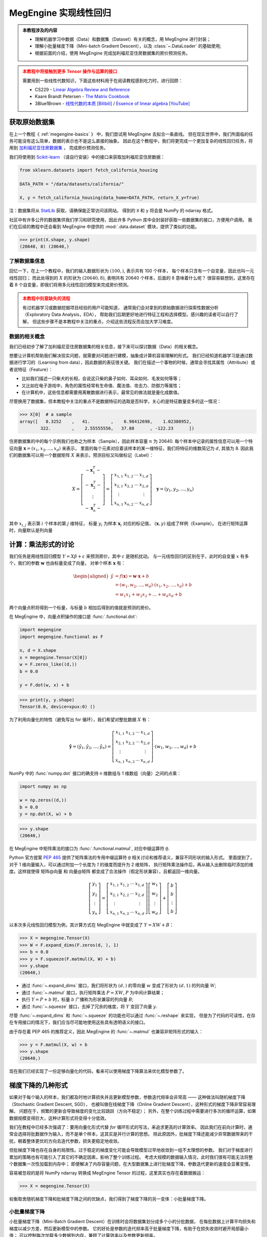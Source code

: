 .. _linear-regression:

======================
MegEngine 实现线性回归
======================
.. admonition:: 本教程涉及的内容
   :class: note

   * 理解机器学习中数据（Data）和数据集（Dataset）有关的概念，用 MegEngine 进行封装；
   * 理解小批量梯度下降（Mini-batch Gradient Descent），以及 :class:`~.DataLoader` 的基础使用;
   * 根据前面的介绍，使用 MegEngine 完成加利福尼亚住房数据集的房价预测任务。

.. admonition:: 本教程中将接触到更多 Tensor 操作与运算的接口
   :class: warning

   需要用到一些线性代数知识，下面这些材料用于在阅读教程感到吃力时，进行回顾：

   * CS229 - `Linear Algebra Review and Reference <https://cs229.stanford.edu/section/cs229-linalg.pdf>`_
   * Kaare Brandt Petersen - `The Matrix Cookbook <https://www.math.uwaterloo.ca/~hwolkowi/matrixcookbook.pdf>`_
   * 3Blue1Brown - `线性代数的本质 [Bilibili] <https://space.bilibili.com/88461692/channel/seriesdetail?sid=1528927>`_ /
     `Essence of linear algebra [YouTube] <https://youtube.com/playlist?list=PLZHQObOWTQDPD3MizzM2xVFitgF8hE_ab>`_

.. versionchanged:: 1.7

   本教程中所用的数据集已经由波士顿住房数据集替换成加利福尼亚住房数据集。

获取原始数据集
--------------

在上一个教程《 :ref:`megengine-basics` 》 中，我们尝试用 MegEngine 去拟合一条直线。
但在现实世界中，我们所面临的任务可能没有这么简单，数据的表示也不是这么直接的抽象。
因此在这个教程中，我们将更完成一个更加复杂的线性回归任务，将用到
`加利福尼亚住房数据集 <https://www.dcc.fc.up.pt/~ltorgo/Regression/cal_housing.html>`_ ，
完成房价预测任务。

我们将使用到 `Scikit-learn <https://scikit-learn.org/stable/index.html>`_ （请自行安装）中的接口来获取加利福尼亚住房数据：

.. code-block:: python

   from sklearn.datasets import fetch_california_housing

   DATA_PATH = "/data/datasets/california/"

   X, y = fetch_california_housing(data_home=DATA_PATH, return_X_y=True)

注：数据集将从 `StatLib <https://www.dcc.fc.up.pt/~ltorgo/Regression/cal_housing.html>`_ 获取，请确保能正常访问该网站。
得到的 ``X`` 和 ``y`` 将会是 NumPy 的 ndarray 格式。

社区中有许多公开的数据集供我们学习和研究使用，因此许多 Python 库中会封装好获取一些数据集的接口，方便用户调用。
我们在后续的教程中还会看到 MegEngine 中提供的 :mod:`.data.dataset` 模块，提供了类似的功能。

>>> print(X.shape, y.shape)
(20640, 8) (20640,)

了解数据集信息
~~~~~~~~~~~~~~

回忆一下，在上一个教程中，我们的输入数据形状为 :math:`(100, )`, 表示共有 100 个样本，
每个样本只含有一个自变量，因此也叫一元线性回归；
而此处得到的 :math:`X` 的形状为 :math:`(20640, 8)`, 表明共有 20640 个样本，后面的 8 意味着什么呢？
很容易联想到，这里存在着 8 个自变量，即我们将用多元线性回归模型来完成房价预测。

.. dropdown:: :fa:`eye,mr-1` California Housing 数据集

   查阅 `California Housing dataset
   <https://scikit-learn.org/stable/datasets/real_world.html#california-housing-dataset>`_ 文档可知：
   加州住房数据集中一共有 20640 个示例（Instances），每个示例包括 8 个属性（Attributes）。
   其中属性信息如下：

   * ``MedInc``: median income in block group
   * ``HouseAge``: median house age in block group
   * ``AveRooms``: average number of rooms per household
   * ``AveBedrms``: average number of bedrooms per household
   * ``Population``: block group population
   * ``AveOccup``: average number of household members
   * ``Latitude``: block group latitude
   * ``Longitude``: block group longitude

   每个属性都用一个具体数值进行了表示，而且告知我们没有缺失的属性值。

.. admonition:: 本教程中刻意缺失的流程
   :class: warning

   有过机器学习或数据挖掘项目经验的用户可能知道，
   通常我们会对拿到的原始数据进行探索性数据分析（Exploratory Data Analysis，EDA），
   帮助我们后期更好地进行特征工程和选择模型。感兴趣的读者可以自行了解，
   但这些步骤不是本教程中关注的重点，介绍这些流程反而会加大学习难度。

数据的相关概念
~~~~~~~~~~~~~~

我们已经初步了解了加利福尼亚住房数据集的相关信息，接下来可以探讨数据（Data）的相关概念。

想要让计算机帮助我们解决现实问题，就需要对问题进行建模，抽象成计算机容易理解的形式。
我们已经知道机器学习是通过数据进行学习的（Learning from data），因此数据的表征很关键。
我们在描述一个事物的时候，通常会寻找其属性（Attribute）或者说特征（Feature）：

* 比如我们描述一只柴犬的长相，会说这只柴的鼻子如何、耳朵如何、毛发如何等等；
* 又比如在电子游戏中，角色的属性经常有生命值、魔法值、攻击力、防御力等属性；
* 在计算机中，这些信息都需要用离散数据进行表示，最常见的做法就是量化成数值。

.. dropdown:: :fa:`eye,mr-1` 弃用波士顿房屋数据集的原因 - 机器学习的伦理问题

   我们在旧的教程中使用了波士顿房屋数据集来完成房价预测任务，但现在已经被弃用。
   如《 `racist data destruction?
   <https://medium.com/@docintangible/racist-data-destruction-113e3eff54a8>`_ 》
   一文中的调查，该数据集的作者设计了一个不可逆变量“B”，假设种族隔离对房价有积极影响。
   这样的数据集是存在伦理道德争议的，因此不应当被广泛使用。

尽管换用了数据集，但本教程中关注的重点不是数据特征的选取是否科学，关心的是特征数量变多的这一情况：

>>> X[0]  # a sample
array([   8.3252    ,   41.        ,    6.98412698,    1.02380952,
        322.        ,    2.55555556,   37.88      , -122.23      ])

住房数据集的中的每个示例我们也称之为样本（Sample），因此样本容量 :math:`n` 为 20640.
每个样本中记录的属性信息可以用一个特征向量
:math:`\boldsymbol{x}=\left(x_{1}, x_{2}, \ldots, x_{d}\right)` 来表示，
里面的每个元素对应着该样本的某一维特征，我们将特征的维数简记为 :math:`d`, 其值为 8.
因此我们的数据集可以用一个数据矩阵 :math:`X` 来表示，预测目标又叫做标记（Label）：

.. math::

   X=\left[\begin{array}{c}
    -\boldsymbol{x}_{1}^{T}- \\
    -\boldsymbol{x}_{2}^{T}- \\
    \vdots \\
    -\boldsymbol{x}_{n}^{T}-
    \end{array}\right]
    =\left[\begin{array}{cccc}
    x_{1,1} & x_{1,2} & \cdots & x_{1, d} \\
    x_{2,1} & x_{2,2} & \cdots & x_{2, d} \\
    \vdots & & & \vdots \\
    x_{n, 1} & x_{n, 2} & \cdots & x_{n, d}
    \end{array}\right] \quad
    \boldsymbol{y}=\left(y_{1}, y_{2}, \ldots, y_{n}\right)

其中 :math:`x_{i,j}` 表示第 :math:`i` 个样本的第 :math:`j` 维特征，
标量 :math:`y_i` 为样本 :math:`\boldsymbol{x}_{i}` 对应的标记值，
:math:`(\boldsymbol{x}, y)` 组成了样例（Example）。
在进行矩阵运算时，向量默认是列向量


计算：乘法形式的讨论
--------------------

我们任务是用线性回归模型 :math:`Y=X \beta+\varepsilon` 来预测房价，其中 :math:`\varepsilon` 是随机扰动。
与一元线性回归的区别在于，此时的自变量 :math:`x` 有多个，我们的参数 :math:`\boldsymbol{w}` 也由标量变成了向量，
对单个样本 :math:`\boldsymbol{x}` 有：

.. math::

   \begin{aligned}
   \hat{y} &=f(\boldsymbol{x})=\boldsymbol{w} \cdot \boldsymbol{x}+b \\
     &=\left(w_{1}, w_{2}, \ldots, w_{d}\right) \cdot\left(x_{1}, x_{2}, \ldots, x_{d}\right)+b \\
     &=w_{1} x_{1}+w_{2} x_{2}+\ldots+w_{d} x_{d}+b
   \end{aligned}

两个向量点积将得到一个标量，与标量 :math:`b` 相加后得到的值就是预测的房价。

在 MegEngine 中，向量点积操作的接口是 :func:`.functional.dot`:

.. code-block:: python

   import megengine
   import megengine.functional as F

   n, d = X.shape
   x = megengine.Tensor(X[0])
   w = F.zeros_like((d,))
   b = 0.0

   y = F.dot(w, x) + b

>>> print(y, y.shape)
Tensor(0.0, device=xpux:0) ()

为了利用向量化的特性（避免写出 for 循环），我们希望对整批数据 :math:`X` 有：

.. math::

   \hat{\boldsymbol{y}}=
   \left(\hat{y}_{1}, \hat{y}_{2}, \ldots, \hat{y}_{n}\right)
   =\left[\begin{array}{cccc}
   x_{1,1} & x_{1,2} & \cdots & x_{1, d} \\
   x_{2,1} & x_{2,2} & \cdots & x_{2, d} \\
   \vdots & & & \vdots \\
   x_{n, 1} & x_{n, 2} & \cdots & x_{n, d}
   \end{array}\right] \cdot
   \left(w_{1}, w_{2}, \ldots, w_{d}\right)+b

NumPy 中的 :func:`numpy.dot` 接口的确支持 n 维数组与 1 维数组（向量）之间的点乘：

.. code-block:: python

   import numpy as np

   w = np.zeros((d,))
   b = 0.0
   y = np.dot(X, w) + b

>>> y.shape
(20640,)

.. dropdown:: :fa:`question,mr-1` MegEngine 中的 ``dot`` 不支持矩阵与向量相乘

   阅读 :func:`numpy.dot` 的 API 文档会发现，其支持各种不同输入形式的点积操作。

   * 如果输入 :math:`a` 和 :math:`b` 都是 1 维数组（向量），等同于内积 :func:`numpy.inner`;
   * 如果输入 :math:`a` 和 :math:`b` 都是 2 维数组（矩阵），
     等同于矩阵乘法 :func:`numpy.matmul` 或中缀运算符 ``@``;
   * 如果输入 :math:`a` 和 :math:`b` 中有一个是 0 维数组（标量），
     等同于元素乘法 :func:`numpy.multiply` 或中缀运算符 ``*``;
   * 如果输入 :math:`a` 是 n 维数组，输入 :math:`b` 是 1 维数组，
     则会在 :math:`a` 的最后一轴与 :math:`b` 计算和积；
   * 如果...

   可见这个 :func:`numpy.dot` 接口有些过于全能了，用户如果不查阅文档，
   很难想到调用它时的具体行为，这与 MegEngine 的接口设计哲学不符合。
   MegEngine 中强调语法透明、行为显式，尽量避免存、歧义和误用，
   因此 :func:`.functional.dot` 专指向量点积，不支持其它形状的输入。

   这也意味着，同名或者相似命名的接口不代表完全一样的定义实现逻辑。
   我们还可以参考 MARLAB 中的 `Dot product
   <https://ww2.mathworks.cn/help/matlab/ref/dot.html?lang=en>`_
   会发现定义也不和 NumPy 完全一样。

在 MegEngine 中矩阵乘法的接口为 :func:`.functional.matmul`, 对应中缀运算符 ``@``.

Python 官方提案 `PEP 465
<https://www.python.org/dev/peps/pep-0465/#rejected-alternatives-to-adding-a-new-operator>`_
提供了矩阵乘法的专用中缀运算符 ``@`` 相关讨论和推荐语义，兼容不同形状的输入形式。
里面提到了，对于 1 维向量输入，可以通过附加一个长度为 `1` 的维度而提升为 2 维矩阵，
执行矩阵乘法操作后，再从输入出删除临时添加的维度。这样就使得 矩阵@向量
和 向量@矩阵 都变成了合法操作（假定形状兼容），且都返回一维向量。

.. math::

   \left[\begin{array}{c}
   y_{1} \\ y_{2} \\ \vdots \\ y_{n}
   \end{array}\right]
   =\left[\begin{array}{cccc}
   x_{1,1} & x_{1,2} & \cdots & x_{1, d} \\
   x_{2,1} & x_{2,2} & \cdots & x_{2, d} \\
   \vdots & & & \vdots \\
   x_{n, 1} & x_{n, 2} & \cdots & x_{n, d}
   \end{array}\right]
   \left[\begin{array}{c}
   w_{1} \\ w_{2} \\ \vdots \\ w_{d}
   \end{array}\right]
   +\left[\begin{array}{c}
   b \\ b \\ \vdots \\ b
   \end{array}\right]

以本次多元线性回归模型为例，其计算方式在 MegEngine 中就变成了 :math:`Y=XW+B`：

>>> X = megengine.Tensor(X)
>>> W = F.expand_dims(F.zeros(d, ), 1)
>>> b = 0.0
>>> y = F.squeeze(F.matmul(X, W) + b)
>>> y.shape
(20640,)

* 通过 :func:`~.expand_dims` 接口，我们将形状为 :math:`(d,)` 的零向量 :math:`w`
  变成了形状为 :math:`(d,1)` 的列向量 :math:`W`;
* 通过 :func:`~.matmul` 接口，执行矩阵乘法 :math:`P=XW`, :math:`P` 为中间计算结果；
* 执行 :math:`Y=P+b` 时，标量 :math:`b` 广播称为形状兼容的列向量 :math:`B`;
* 通过 :func:`~.squeeze` 接口，去掉了冗余的维度，将 :math:`Y` 变回了向量 :math:`y`.

尽管 :func:`~.expand_dims` 和 :func:`~.squeeze` 的功能也可以通过 :func:`~.reshape` 来实现，
但是为了代码的可读性，在存在专用接口的情况下，我们应当尽可能地使用这些具有透明语义的接口。

由于存在着 PEP 465 的推荐定义，因此 MegEngine 的 :func:`~.matmul` 也兼容非矩阵形式的输入：

>>> y = F.matmul(X, w) + b
>>> y.shape
(20640,)

.. dropdown:: :fa:`question,mr-1` 为什么 ``matmul`` 兼容不同类型的形状

   对不同输入形状进行兼容，会使得在高维情况下的局部矩阵乘法代码非常好写，且不影响代码可读性。

   尽管这可能与 MegEngine 接口设计哲学有些冲突，但兼容社区一致标准是最低要求。
   矩阵乘法的表示在 Python 数据科学社区中已经经过长期的广泛讨论和实践验证，最终达成了共识。
   这是 Python 语言层面提供的官方参考，而 NumPy 中 :func:`numpy.dot` 接口设计并没获得社区的一致承认。

现在我们已经实现了一份足够向量化的代码，看来可以使用梯度下降算法来优化模型参数了。

梯度下降的几种形式
------------------

如果对于每个输入的样本，我们都及时地计算损失并且更新模型参数，参数迭代频率会非常高 ——
这种做法叫随机梯度下降（Stochastic Gradient Descent, SGD），
也被叫做在线梯度下降（Online Gradient Descent），这种形式的梯度下降非常容易理解。
问题在于，频繁的更新会导致梯度的变化比较跳跃（方向不稳定）；
另外，在整个训练过程中需要进行多次的循环运算，如果数据规模变得巨大，这种计算形式将变得十分低效。

我们在教程中已经多次强调了：要用向量化形式代替 `for` 循环形式的写法，来追求更高的计算效率。
因此我们在前向计算时，通常会选择将批数据作为输入，而不是单个样本，这其实是并行计算的思想。
除此原因外，批梯度下降还能减少异常数据带来的干扰，朝着整体更优的方向去迭代参数，损失更稳定地收敛。

但批梯度下降也存在自身的局限性。过于稳定的梯度变化可能会导致模型过早地收敛到一组不太理想的参数。
我们对于梯度进行累加的策略也有可能引入了其它的不确定因素，影响了整个训练过程。
考虑大规模的数据输入情况，此时我们很有可能无法将整个数据集一次性加载到内存中；
即便解决了内存容量问题，在大型数据集上进行批梯度下降，参数迭代更新的速度会显著变慢。

容易被忽视的是将 NumPy ndarray 转换成 MegEngine Tensor 的过程，这里其实也存在着数据搬运：

>>> X = megengine.Tensor(X)

权衡取舍随机梯度下降和批梯度下降之间的优缺点，我们得到了梯度下降的另一变体：小批量梯度下降。

小批量梯度下降
~~~~~~~~~~~~~~

小批量梯度下降（Mini-Batch Gradient Descent）在训练时会将数据集划分成多个小的分批数据，
在每批数据上计算平均损失和梯度以减少方差，然后更新模型中的参数。
它的好处是参数的迭代频率高于批量梯度下降，有助于在损失收敛时避开局部最小值；
可以控制每次加载多少数据到内存，兼顾了计算效率以及参数更新频率。

在深度学习领域，梯度下降通常指代的是小批量梯度下降。

问题在于，采用小批量梯度下降算法将引入另一个超参数 ``batch_size``, 表示每一批数据的规模大小。

.. figure:: ../../_static/images/gradient-descent-vs.png

   梯度下降过程中，损失变化的等高线图，箭头表示梯度下降的方向。

* 当 ``batch_size`` 为 1 时，等同于随机梯度下降；
* 当 ``batch_size`` 为 n 时，等同于批梯度下降。

通常我们会根据硬件架构（CPU/GPU）来决定 ``batch_size`` 值的大小，比如会设置成如 32, 64, 128 等 2 的幂。

如何获取分批数据
~~~~~~~~~~~~~~~~

在 MegEngine 中提供了 :mod:`.megengine.data` 模块, 里面提供我们想要的数据分批功能，示范代码如下：

.. code-block:: python

   from megengine.data import DataLoader
   from megengine.data.dataset import ArrayDataset
   from megengine.data.sampler import SequentialSampler

   DATA_PATH = "/data/datasets/california/"
   X, y = fetch_california_housing(DATA_PATH, return_X_y=True)

   house_dataset = ArrayDataset(X, y)
   sampler = SequentialSampler(house_dataset, batch_size=64)
   dataloader = DataLoader(house_dataset, sampler=sampler)

   for batch_data, batch_label in dataloader:
       print(batch_data.shape)
       break

在上面的代码中，我们用 :class:`~.ArrayDataset` 对 NumPy ndarray 格式的数据集进行了快速封装，
接着使用顺序采样器 :class:`~.SequentialSampler` 对 ``house_dataset`` 进行了采样，
二者用来作为参数初始化 :class:`~.DataLoader`,
最终获取到了一个可迭代的对象，每次提供 ``batch_size`` 大小的数据和标记。

>>> len(dataloader)
323

我们在上面选定的 ``batch_size`` 为 64，样本容量为 20640, 因此可以划分成 323 批数据。

.. note::

   * 我们这里的介绍有些简略，但不影响本教程的学习，目前只需要了解大概作用即可；
   * 如果你对背后的原理感兴趣，可以阅读 :ref:`data-guide` 中的详细介绍。

再次思考优化目标
----------------

我们在上一个教程提到了优化目标，给出了 “犯错越少，表现越好” 的核心原则，
并选择了整体平均损失（预测值和真实值之间的误差函数）作为优化目标，
最终通过损失值是否下降以及直接观察直线的拟合程度来判断模型性能的好坏。
但仔细思考一下，我们的真实意图并不仅仅是希望我们的模型在 **已知的** 这些数据集上表现良好。


警惕过拟合现象
~~~~~~~~~~~~~~

我们更加希望我们的模型具有比较好的泛化（Generalization）能力，
在面对 **全新的、从未见过的** 数据时，也能进行准确的预测。
如果单纯地去基于已经观测到的这些数据进行求解，
对于线性回归模型 :math:`\hat{y} = \theta^{T} \cdot \boldsymbol{x}`,
我们其实完全可以基于样本 :math:`X` 和标记 :math:`\boldsymbol{y}`
求得一个解析解 :math:`\theta = (X^{T}X)^{-1}X^{T}\boldsymbol{y}`.
这个结果也可以从概率模型视角用极大然估计（Maximum Likelihood Estimation）求得 ——
利用已知的样本结果，反推最有可能（最大概率）导致这样结果的参数值。
（本教程不需要知道详细的推导和证明过程，感兴趣的读者可以查看 CS229
`课程讲义 <https://cs229.stanford.edu/notes2021fall/cs229-notes1.pdf>`_ ）

过拟合指的是我们的模型在已知数据集上训练表现良好，在新样本上预测却表现不佳的情况。
如果一个模型仅仅在用于训练的数据上表现良好甚至是优异，但却在实际应用时表现不佳...
尴尬，这表明我们训练出的模型已经过拟合。导致过拟合的原因有很多，
比如训练样本数量过少，在当前模型上训练轮数（Epochs）过多等等。
对应的解决方法有很多，比如使用更大规模的训练数据集、使用更复杂的模型等等...

本教程中介绍的一种防止过拟合的做法是，将数据集进行划分，并及时评估模型性能。

划分数据集
~~~~~~~~~~

.. admonition:: 数据集的常见划分方式
   :class: note

   * 训练集（Training dataset）：用来进行训练并且优化模型参数的数据集；
   * 验证集（Validation dataset）：用来在训练过程中及时评估模型性能的数据集；
   * 测试集（Test dataset）：模型训练完成后，最终对模型预测能力进行测试的数据集；

   验证集有时候也被叫做开发集（Develop dataset），
   它本身虽然在训练模型的过程中被用于做及时验证，
   但仅用于计算损失，不会参与到反向传播和参数优化的流程中去。
   如果在训练过程中发现训练集上的损失在降低，而验证集上的损失在上升，
   则表示发生了过拟合现象。

   验证集还能够帮助我们调整除 Epoch 外的超参数，但具体做法不会在本教程中介绍。

   一些公开数据集会为使用者划分好训练集与测试集（我们在后面的教程会看到），
   测试集在最终用做模型性能测试前，要被看作是 “从未见过的”、“无法使用的” 数据。

方便起见，我们使用 Scikit-learn 中提供的接口对住房数据集进行划分：

.. code-block:: python

   from sklearn.model_selection import train_test_split

   X, y = fetch_california_housing(DATA_PATH, return_X_y=True)
   X_train, X_test, y_train, y_test = train_test_split(X, y, test_size=0.2, random_state=37)

>>> print(X_train.shape, y_train.shape)  # Temporary
>>> print(X_test.shape, y_test.shape)
(16512, 8) (16512,)
(4128, 8) (4128,)

从原始的数据集中，我们取出了 80% 作为训练集，20% 作为测试集。

接下来我们需要进一步从训练集中划分出其 25% 作为验证集：

>>> X_train, X_val, y_train, y_val = train_test_split(X_train, y_train,
...                                                   test_size=0.25, random_state=37)
>>> print(X_train.shape, y_train.shape)
>>> print(X_val.shape, y_val.shape)
(12384, 8) (12384,)
(4128, 8) (4128,)

最终，我们划分出的训练集：验证集：测试集的占整体数据集比例为 3:1:1.

练习：多元线性回归
------------------

准备训练集、验证集和测试集对应的 :class:`~.ArrayDataset`, :class:`~.Sampler` 以及 :class:`~.DataLoader`.
通常在训练模型时，我们会选择打乱训练集样本的顺序，但由于我们在划分数据集时调用的接口已经执行了乱序操作，
这里我们直接选择使用顺序采样器，并将批块大小设置成 128.（这个超参数你可以自己调整）

.. dropdown:: :fa:`eye,mr-1` 数据预处理与归一化（高亮行）

   注意在下面的代码中，我们用到了 :mod:`.data.transform` 模块，
   该模块帮助我们在将数据加载时进行一些预处理（Preprocessing）变化操作，
   比如归一化 :class:`~.Normalize` —— 通过计算训练集中样本的相关统计数据，对每个特征独立地进行归一化。
   这样做的好处之一是优化器的学习率不用再根据输入数据的数值范围进行调整，通常可以从 0.01 开始。
   且大多数机器学习算法会要求特征具有 0 均值和单位方差，否则可能表现不佳。

   .. figure:: ../../_static/images/normalization.png
      :align: center

      数据归一化后，其损失变化等高线图也更加均匀，在进行梯度下降时，通常能够更快地收敛。

   我们在上一个教程中随机生成数据时刻意地符合均匀分布，因此无需进行归一化预处理。

   我们在后续的教程中会看到更多的数据预处理操作，预处理操作有不同的类型和意义，
   感兴趣的读者可以提前查阅 MegEngine 文档等材料，目前只需要对此留有一个基本印象即可。

.. code-block:: python
   :emphasize-lines: 3

   import megengine.data.transform as T

   transform = T.Normalize(mean=X_train.mean(), std=X_train.std())  # Preprocessing

   train_dataset = ArrayDataset(X_train, y_train)
   train_sampler = SequentialSampler(train_dataset, batch_size=128)
   train_dataloader = DataLoader(train_dataset, train_sampler, transform)

   val_dataset = ArrayDataset(X_val, y_val)
   val_sampler = SequentialSampler(val_dataset, batch_size=128)
   val_dataloader = DataLoader(val_dataset, val_sampler, transform)

   test_dataset = ArrayDataset(X_test, y_test)
   test_sampler = SequentialSampler(test_dataset, batch_size=128)
   test_dataloader = DataLoader(test_dataset, test_sampler, transform)

按照上面演示过的内容，定义我们的线性回归模型，同时准备好 :class:`~.GradManager` 与 :class:`~.Optimizer` ：

.. code-block:: python

   import megengine
   import megengine.functional as F
   import megengine.optimizer as optim
   import megengine.autodiff as autodiff

   nums_feature = X_train.shape[1]
   w = megengine.Parameter(F.zeros((nums_feature,)))
   b = megengine.Parameter(0.0)

   def linear_model(X):
       return F.matmul(X, w) + b

   gm = autodiff.GradManager().attach([w, b])
   optimizer = optim.SGD([w, b], lr=0.01)

万事俱备，可以开始训练我们的模型了：

.. dropdown:: :fa:`question,mr-1` Mini-batch 的训练过程是怎样的

   回忆一下，如果是批梯度下降算法，每经过一轮（Epoch）训练，参数只会迭代更新一次。
   而现在我们使用小批量梯度下降算法，在每一轮训练中，我们会有多个 ``train_step``, 或者说有多个 ``iter`` / ``batch``.
   每个 Step 都会从 ``train_dataloader`` 中读取 ``batch_size`` 大小的数据，
   执行我们在上个教程已经认识的前向计算、反向计算以及参数更新过程，这时得到的损失是在小批量数据上的平均损失。
   根据这个平均损失，对所有的参数计算关于损失的梯度，并进行更新。接着进入下一个 Step, 用下一批数据... 循环往复。

   为了及时地观察训练状态，
   通常我们每隔一定的 ``train_step``, 就会观察一下当前这批训练数据上损失的变化情况（输出 Log 信息）。
   经过一轮完整的训练后，我们会计算在整个训练数据集上的平均损失 ``training_loss`` 作为这一轮训练的结果。
   然后我们要立即用验证集来评估当前模型的性能，在评估模型性能时，由于只需要进行前向计算和计算损失，
   因此可以选用和损失函数（本教程中为 MSE）不同的评估指标，
   比如回归任务中可以使用平均绝对误差 MAE, 在 MegEngine 中为 :func:`~.l1_loss` 接口。
   为了更加严谨地对比，你也可以在训练时每个 Batch 数据计算 MSE, 而完成一轮训练后在整个训练集上使用 MAE 进行评估。

.. code-block:: python
   :linenos:

   nums_epoch = 10
   for epoch in range(nums_epoch):
       training_loss = 0
       validation_loss = 0

       # Each train step will update parameters once (an iteration)
       for step, (X, y) in enumerate(train_dataloader):
           X = megengine.Tensor(X)
           y = megengine.Tensor(y)

           with gm:
               pred = linear_model(X)
               loss = F.nn.square_loss(pred, y)
               gm.backward(loss)
               optimizer.step().clear_grad()

           training_loss += loss.item() * len(X)

           if step % 30 == 0:
               print(f"Epoch = {epoch}, step = {step}, loss = {loss.item()}")

       # Just evaluation the performance in time
       for X, y in val_dataloader:
           X = megengine.Tensor(X)
           y = megengine.Tensor(y)

           pred = linear_model(X)
           loss = F.nn.l1_loss(y, pred)

           validation_loss += loss.item() * len(X)

       training_loss /= len(X_train)
       validation_loss /= len(X_val)

       print(f"Epoch = {epoch},"
             f"training_loss = {training_loss},"
             f"validation_loss = {validation_loss}")

注意：由于最后一个 Batch 的样本数量 ``len(X)`` 可能不足 Batch size 个数，
因此我们在统计损失的总体平均值时，为了严谨性，做法是将每个 Batch 整体损失累加，最后除以总样本数。

如果发现从某一轮训练开始，验证集上的损失持续不断地上升，则有可能发生了过拟合。

最后在测试集上进行真正的测试（和验证集的评估方式应当完全一致）：

.. code-block:: python

   test_loss = 0
   for X, y in test_dataloader:
      X = megengine.Tensor(X)
      y = megengine.Tensor(y)

      pred = linear_model(X)
      loss = F.nn.l1_loss(y, pred)
      test_loss += loss.item() * len(X)

   test_loss /= len(X_test)

   print(f"Test_loss = {test_loss}")

在本教程中，如果损失值有收敛的趋势，则表明小批量梯度下降法成功地对线性回归模型完成了优化，我们只关注其有效性，而不关注最终效果。
如果你尝试用最小二乘法去求出本教程中线性回归模型的参数解析解，会发现理想的损失应当能收敛到 0.6 附近。
或许你在调整超参数训练模型的过程中会发现损失值出现 NaN 的情况，亦或者是损失下降到某个值后便不再继续下降，而是在一个区间摆动。
导致这些情况产生的原因有很多，比如学习率过大等等，如果你目前还不能够很好地分析出背后的原因并对症下药。
不用担心，我们会在多次的任务和代码实践中，慢慢地积累经验。

本教程的主要目的是帮助你掌握小批量梯度下降的实现，以及模型训练、验证和测试的完整流程。

.. seealso::

   本教程的对应源码： :docs:`examples/beginner/linear-regression.py`

总结：初探机器学习
------------------

让我们再次回顾一下关于机器学习的定义：

 A computer program is said to learn from experience E with respect to
 some class of tasks T and performance measure P,
 if its performance at tasks in T, as measured by P, improves with experience E.

 如果一个计算机程序能够根据经验 E 提升在某类任务 T 上的性能 P,
 则我们说程序从经验 E 中进行了学习。

在本教程中，我们的任务 T 是用线性回归模型去预测房价，经验 E 来自于我们的训练数据集，
我们对原始数据集进行了划分，并且在训练集上统计出了均值和方差，方便进行输入数据的归一化预处理。
我们评估模型好坏（性能 P）时有不同的倾向，训练损失使用了 MSE, 而在评估时使用了 MAE.
为了调整超参数 Epoch, 我们划分出了验证集来及时评估模型性能，作为对最终测试的模拟。

机器学习的流程大抵类似：数据获取（标注）；数据分析与处理；特征工程；模型选择；优化模型；验证模型性能...
每一个环节又可以衍生出更多的理论知识和实践经验，在初学阶段不必要求自己理解全部，否则容易陷入细节。
线性回归模型可以认为是机器学习领域的 Hello, World! 相信你对此已经有了一个基本的认识。

在下一个教程中，将会接触手写数字的分类任务，并且尝试继续使用线性模型和梯度下降法来完成挑战。

拓展材料
--------

.. dropdown:: :fa:`eye,mr-1` 数学表示形式之间的区别

   你会在不同的数学材料中看到不同的数学记号表示，搞清楚符号定义很关键。

   在线性代数中向量一般定义为列向量 :math:`\vec{x}=\left(x_{1} ; x_{2} ; \ldots x_{n}\right)`,
   对于单样本的线性回归有 :math:`y=\vec{w}^{T} \vec{x}+b`.

   在 CS229 中的表示形式是，对于一共有 :math:`n` 个样例，特征数量为 :math:`d` 的数据集 :math:`(X,\vec{y})` 有：

   .. math::

      X=\left[\begin{array}{c}
      -\left(x^{(1)}\right)^{T}- \\
      -\left(x^{(2)}\right)^{T}- \\
      \vdots \\
      -\left(x^{(n)}\right)^{T}-
      \end{array}\right] \quad
      \vec{y}=\left[\begin{array}{c}
      y^{(1)} \\ y^{(2)} \\ \vdots \\ y^{(n)}
      \end{array}\right] \quad
      \hat{\vec{y}} = X \theta


   其中每个样本 :math:`x^{(i)} = (x^{(i)}_1;x^{(i)}_2;\ldots ;x^{(i)}_n)`,
   :math:`x^{(i)}_j` 表示第 :math:`i` 个样本的第 :math:`j` 维特征， :math:`\theta` 为参数。

   * 注意到上面的向量用上加箭头 :math:`\vec{x}` 的形式来表示，这是因为在板书的过程中，
     粗体的 :math:`\boldsymbol{x}` 与 :math:`x` 很难区分，因此采用了这种形式；
     而在印刷体材料中，粗体字还是很容易区分的，因此本教程使用粗体罗马字表示向量。
     但我们在使用 Tensor 实际编程时，
     标量、向量、列向量和行向量 :ref:`有实质区别 <tensor-shape>` 。
   * 本教程中没有使用上标的形式来表示索引，是因为在我们进行编程实践时，
     元素索引均为 ``X[i][j]`` 这种语法，通常用第一个维度表示样本索引。
     各个维度之间没有特殊差异，因此不用上下标进行区分。

.. dropdown:: :fa:`eye,mr-1` 关于评估指标

   对于回归模型，还有着其它可选的评估指标，
   如 RMSE, RMSLE, R Square （R2 score）等，
   本教程中只选择了易于理解的 MSE 和 MAE, 感兴趣者可自己去了解一下，
   看看换用不同的评估指标，对最终模型的预测性能会有什么样的影响。


.. dropdown:: :fa:`eye,mr-1` Kaggle 机器学习竞赛 - 房价预测

   如果我们的任务是给定数据集，要求预测房价（不一定要使用线性回归模型），
   则完全可以使用其它的机器学习模型如随机森林等来完成目的，
   但本系列 MegEngine 教程并不是一门机器学习课程，因此不会有对各种模型更加详细的介绍。

   在 Kaagle 机器学习竞赛平台上提供了本教程中提到的加利福利亚数据集的
   `修改版本 <https://www.kaggle.com/camnugent/california-housing-prices>`_ ，
   非常适合感兴趣的用户去实验其它的模型和算法（有许多用户分享了自己的方案），可作为拓展练习。



